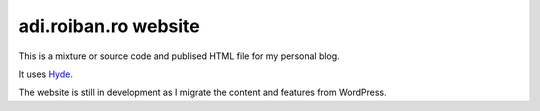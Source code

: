adi.roiban.ro website
=====================

This is a mixture or source code and publised HTML file for my personal blog.

It uses `Hyde <https://github.com/hyde/hyde>`_.

The website is still in development as I migrate the content and features
from WordPress.
